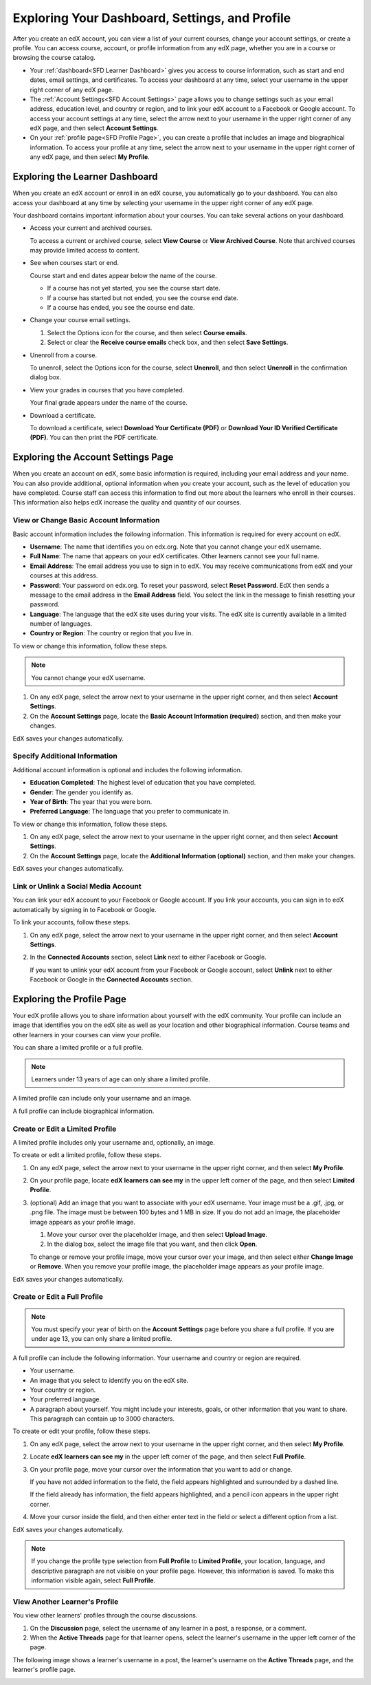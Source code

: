 .. _SFD Dashboard Settings Profile:

###################################################
Exploring Your Dashboard, Settings, and Profile
###################################################

After you create an edX account, you can view a list of your current
courses, change your account settings, or create a profile. You can access
course, account, or profile information from any edX page, whether you are in a
course or browsing the course catalog.

* Your :ref:`dashboard<SFD Learner Dashboard>` gives you access to course
  information, such as start and end dates, email settings, and certificates.
  To access your dashboard at any time, select your username in the upper
  right corner of any edX page.
* The :ref:`Account Settings<SFD Account Settings>` page allows you to change
  settings such as your email address, education level, and country or region,
  and to link your edX account to a Facebook or Google account. To access
  your account settings at any time, select the arrow next to your username in
  the upper right corner of any edX page, and then select **Account
  Settings**.
* On your :ref:`profile page<SFD Profile Page>`, you can create a profile that
  includes an image and biographical information. To access your profile at
  any time, select the arrow next to your username in the upper right
  corner of any edX page, and then select **My Profile**.

.. _SFD Learner Dashboard:

*********************************
Exploring the Learner Dashboard
*********************************

When you create an edX account or enroll in an edX course, you automatically
go to your dashboard. You can also access your dashboard at any time by
selecting your username in the upper right corner of any edX page.

.. image:: ../../../shared/getting_started/Images/SFD_Dashboard.png
 :width: 500
 :alt: The learner dashboard with two current courses and two archived courses listed

.. note - The current image is a Photoshopped combination of the old and new
.. dashboards, so it's not 100% accurate. It's good enough for now, but I plan
.. to update it when the new dashboard releases.

Your dashboard contains important information about your courses. You can take
several actions on your dashboard.

* Access your current and archived courses.

  To access a current or archived course, select **View Course** or **View
  Archived Course**. Note that archived courses may provide limited access to
  content.

* See when courses start or end.

  Course start and end dates appear below the name of the course.

  * If a course has not yet started, you see the course start date.
  * If a course has started but not ended, you see the course end date.
  * If a course has ended, you see the course end date.

* Change your course email settings.

  #. Select the Options icon for the course, and then select **Course emails**. 
  #. Select or clear the **Receive course emails** check box, and then select
     **Save Settings**.

* Unenroll from a course.

  To unenroll, select the Options icon for the course, select **Unenroll**, and
  then select **Unenroll** in the confirmation dialog box.

* View your grades in courses that you have completed.

  Your final grade appears under the name of the course.

* Download a certificate.

  To download a certificate, select **Download Your Certificate (PDF)** or
  **Download Your ID Verified Certificate (PDF)**. You can then print the PDF
  certificate.

.. _SFD Account Settings: 

****************************************
Exploring the Account Settings Page
****************************************

When you create an account on edX, some basic information is required,
including your email address and your name. You can also provide additional,
optional information when you create your account, such as the level of
education you have completed. Course staff can access this information to find
out more about the learners who enroll in their courses. This information also
helps edX increase the quality and quantity of our courses.

.. _SFD Basic Information:

==========================================
View or Change Basic Account Information
==========================================

Basic account information includes the following information. This information
is required for every account on edX. 

* **Username**: The name that identifies you on edx.org. Note that you cannot
  change your edX username.
* **Full Name**: The name that appears on your edX certificates. Other learners
  cannot see your full name.
* **Email Address**: The email address you use to sign in to edX. You may receive
  communications from edX and your courses at this address.
* **Password**: Your password on edx.org. To reset your password, select **Reset
  Password**. EdX then sends a message to the email address in the **Email
  Address** field. You select the link in the message to finish resetting your
  password.
* **Language**: The language that the edX site uses during your visits. The edX site is currently
  available in a limited number of languages.
* **Country or Region**: The country or region that you live in.

To view or change this information, follow these steps.

.. note:: You cannot change your edX username.

#. On any edX page, select the arrow next to your username in the upper right
   corner, and then select **Account Settings**.
#. On the **Account Settings** page, locate the **Basic Account Information
   (required)** section, and then make your changes.

EdX saves your changes automatically.

.. _SFD Additional Info:

==========================================
Specify Additional Information
==========================================

Additional account information is optional and includes the following
information. 

* **Education Completed**: The highest level of education that you have completed.
* **Gender**: The gender you identify as.
* **Year of Birth**: The year that you were born.  
* **Preferred Language**: The language that you prefer to communicate in.

To view or change this information, follow these steps.

#. On any edX page, select the arrow next to your username in the upper right
   corner, and then select **Account Settings**.
#. On the **Account Settings** page, locate the **Additional Information
   (optional)** section, and then make your changes.

EdX saves your changes automatically.

==========================================
Link or Unlink a Social Media Account
==========================================

You can link your edX account to your Facebook or Google account. If you
link your accounts, you can sign in to edX automatically by signing in to
Facebook or Google.

To link your accounts, follow these steps.

#. On any edX page, select the arrow next to your username in the upper right
   corner, and then select **Account Settings**.
#. In the **Connected Accounts**
   section, select **Link** next to either Facebook or Google.

   If you want to unlink your edX account from your Facebook or Google
   account, select **Unlink** next to either Facebook or Google in the
   **Connected Accounts** section.

.. _SFD Profile Page:

*************************************
Exploring the Profile Page
*************************************

Your edX profile allows you to share information about yourself with the edX
community. Your profile can include an image that identifies you on the edX
site as well as your location and other biographical information. Course teams
and other learners in your courses can view your profile.

You can share a limited profile or a full profile.

.. note:: Learners under 13 years of age can only share a limited profile.

A limited profile can include only your username and an image.

.. image:: ../../../shared/getting_started/Images/SFD_Prof_Limited.png
 :width: 400
 :alt: A learner's limited profile showing only username and image

A full profile can include biographical information.

.. image:: ../../../shared/getting_started/Images/SFD_Prof_Full.png
 :width: 500
 :alt: A learner's full profile with location, language, and short
     biographical paragraph

================================
Create or Edit a Limited Profile
================================

A limited profile includes only your username and, optionally, an image.

To create or edit a limited profile, follow these steps.

#. On any edX page, select the arrow next to your username in the upper right
   corner, and then select **My Profile**.
#. On your profile page, locate **edX learners can see my** in the
   upper left corner of the page, and then select **Limited Profile**.

#. (optional) Add an image that you want to associate with your edX username.
   Your image must be a .gif, .jpg, or .png file. The image must be between
   100 bytes and 1 MB in size. If you do not add an image, the placeholder
   image appears as your profile image.
  
   #. Move your cursor over the placeholder image, and then select **Upload Image**.
   #. In the dialog box, select the image file that you want, and then click
      **Open**.

   To change or remove your profile image, move your cursor over your image,
   and then select either **Change Image** or **Remove**. When you remove your
   profile image, the placeholder image appears as your profile image.

EdX saves your changes automatically.

================================
Create or Edit a Full Profile
================================

.. note:: You must specify your year of birth on the **Account Settings** page 
     before you share a full profile. If you are under age 13, you can only
     share a limited profile.

A full profile can include the following information. Your username and
country or region are required.
 
* Your username.
* An image that you select to identify you on the edX site.
* Your country or region.
* Your preferred language.
* A paragraph about yourself. You might include your interests, goals, or
  other information that you want to share. This paragraph can contain up to
  3000 characters.

To create or edit your profile, follow these steps.

#. On any edX page, select the arrow next to your username in the upper right
   corner, and then select **My Profile**.
#. Locate **edX learners can see my** in the upper left corner of the page,
   and then select **Full Profile**.
#. On your profile page, move your cursor over the information that you
   want to add or change.

   If you have not added information to the field, the field appears
   highlighted and surrounded by a dashed line.

   .. image:: ../../../shared/getting_started/Images/SFD_Prof_Add_Info.png
    :width: 300
    :alt: A profile page with the "Add language" field highlighted and
        surrounded by a dashed line

   If the field already has information, the field appears highlighted, and a
   pencil icon appears in the upper right corner.

   .. image:: ../../../shared/getting_started/Images/SFD_Prof_Edit_Info.png
    :width: 500
    :alt: A profile page with the "About Me" field highlighted

#. Move your cursor inside the field, and then either enter text in the field
   or select a different option from a list.

EdX saves your changes automatically.

.. note:: If you change the profile type selection from **Full Profile** 
 to **Limited Profile**, your location, language, and descriptive paragraph
 are not visible on your profile page. However, this information is saved. To
 make this information visible again, select **Full Profile**.

================================
View Another Learner's Profile
================================

You view other learners' profiles through the course discussions.

#. On the **Discussion** page, select the username of any learner in a post, a
   response, or a comment.
#. When the **Active Threads** page for that learner opens, select the
   learner's username in the upper left corner of the page.

The following image shows a learner's username in a post, the learner's
username on the **Active Threads** page, and the learner's profile page.

.. image:: ../../../shared/getting_started/Images/SFD_Prof_from_Disc.png
  :width: 600
  :alt: Image of a discussion with a learner's username circled, an image of
      that learner's active threads page in the course discussions, and an
      image of the learner's profile